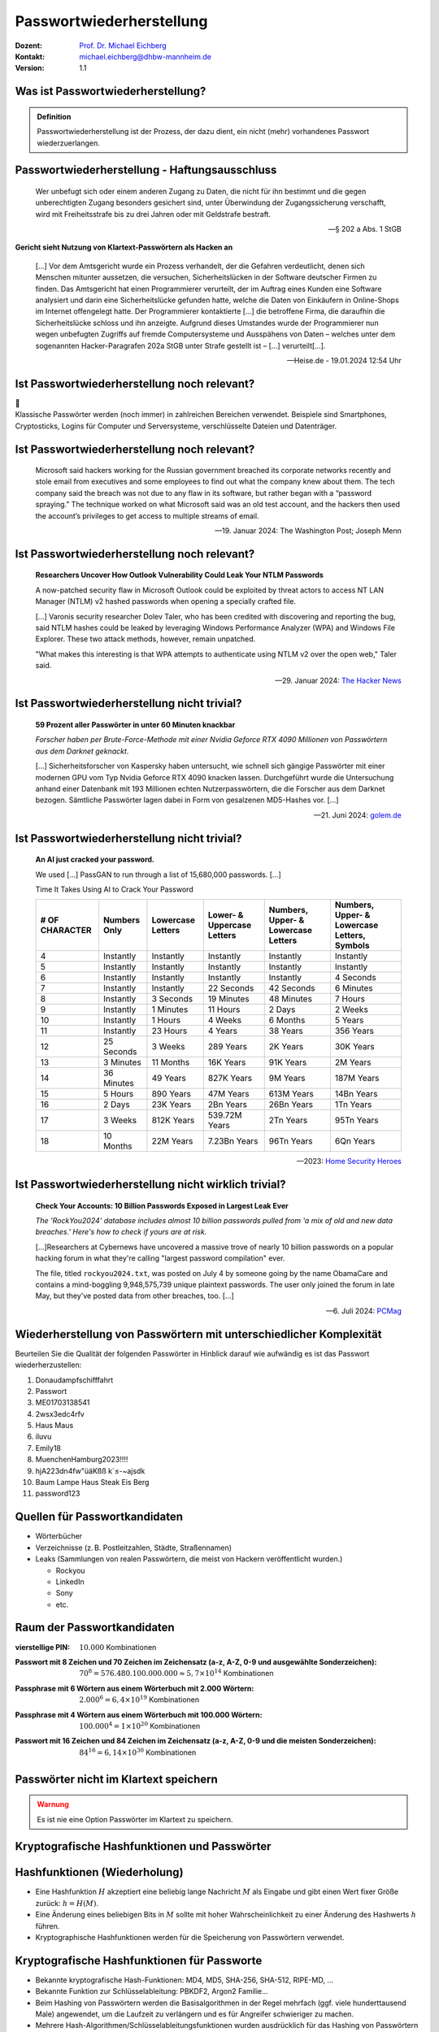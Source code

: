 .. meta:: 
    :author: Michael Eichberg
    :keywords: "IT Sicherheit", Passwortwiederherstellung
    :description lang=de: Fortgeschrittene Angewandte IT Sicherheit
    :id: lecture-security-passwort_wiederherstellung
    :first-slide: last-viewed
    :exercises-master-password: WirklichSchwierig!

.. |html-source| source::
    :prefix: https://delors.github.io/
    :suffix: .html
.. |pdf-source| source::
    :prefix: https://delors.github.io/
    :suffix: .html.pdf
.. |at| unicode:: 0x40

.. role:: incremental   
.. role:: eng
.. role:: ger
.. role:: red
.. role:: shiny-green
.. role:: the-blue
.. role:: minor
.. role:: ger-quote
.. role:: obsolete
.. role:: line-above
.. role:: huge
.. role:: xxl
.. role:: far-smaller

.. role:: raw-html(raw)
   :format: html


.. class:: animated-symbol organic-red

Passwortwiederherstellung 
=====================================================

.. container:: margin-top-1em padding-top-1em line-above

    :Dozent: `Prof. Dr. Michael Eichberg <https://delors.github.io/cv/folien.de.rst.html>`__
    :Kontakt: michael.eichberg@dhbw-mannheim.de
    :Version: 1.1


.. supplemental::

  :Folien: 
      [HTML] |html-source|

      [PDF] |pdf-source|
  :Fehler melden:
      https://github.com/Delors/delors.github.io/issues


.. class:: center-child-elements

Was ist Passwortwiederherstellung?
----------------------------------

.. admonition:: Definition 

    Passwortwiederherstellung ist der Prozess, der dazu dient, ein nicht (mehr) vorhandenes Passwort wiederzuerlangen.

.. supplemental::

    - Wer hat schon einmal Passworte wiederhergestellt?
    - Wer hat Erfahrung mit Linux?
    - Wer hat Erfahrung mit Linux Kommandozeilenwerkzeugen für die Verarbeitung von Dateien mit Text?
    - Wer hat Erfahrung mit regulären Ausdrücken?
    - Wer hat Erfahrung mit Python?
    - Wer hat Erfahrung mit Java (Reverse Engineering)?



Passwortwiederherstellung -  Haftungsausschluss
------------------------------------------------

.. container:: stack smaller

    .. container:: layer

        .. epigraph::
        
            Wer unbefugt sich oder einem anderen Zugang zu Daten, die nicht für ihn bestimmt und die gegen unberechtigten Zugang besonders gesichert sind, unter Überwindung der Zugangssicherung verschafft, wird mit Freiheitsstrafe bis zu drei Jahren oder mit Geldstrafe bestraft.

            -- § 202 a Abs. 1 StGB
    
    .. container:: layer incremental

        **Gericht sieht Nutzung von Klartext-Passwörtern als Hacken an**

        .. epigraph::

            [...] Vor dem Amtsgericht wurde ein Prozess verhandelt, der die Gefahren verdeutlicht, denen sich Menschen mitunter aussetzen, die versuchen, Sicherheitslücken in der Software deutscher Firmen zu finden. Das Amtsgericht hat einen Programmierer verurteilt, der im Auftrag eines Kunden eine Software analysiert und darin eine Sicherheitslücke gefunden hatte, welche die Daten von Einkäufern in Online-Shops im Internet offengelegt hatte. Der Programmierer kontaktierte [...] die betroffene Firma, die daraufhin die Sicherheitslücke schloss und ihn anzeigte. Aufgrund dieses Umstandes wurde der Programmierer nun wegen unbefugten Zugriffs auf fremde Computersysteme und Ausspähens von Daten – welches unter dem sogenannten Hacker-Paragrafen 202a StGB unter Strafe gestellt ist – [...] verurteilt[...].

            -- Heise.de - 19.01.2024 12:54 Uhr




Ist Passwortwiederherstellung noch relevant?
----------------------------------------------

.. container:: three-columns 

    .. container:: column no-separator
    
        .. image:: logos/android.webp
            :class: incremental
            :align: center
            :height: 575px
            :alt: Android Smartphone

    .. container:: column no-separator

        .. image:: logos/cryptostick.jpg
            :class: incremental
            :align: center
            :alt: Cryptostick
            :height: 400px

        .. class:: text-align-center incremental
        
            :xxl:`🛜`

    .. container:: column 

        .. image:: logos/filevault.webp
            :class: incremental
            :align: center
            :height: 300px
            :alt: Filevault Logo

        .. image:: logos/veracrypt.webp 
            :class: incremental
            :align: center
            :height: 200px
            :alt: Veracrypt Logo

.. container:: incremental margin-top-1em padding-top-1em line-above

    Klassische Passwörter werden (noch immer) in zahlreichen Bereichen verwendet. Beispiele sind Smartphones, Cryptosticks, Logins für Computer und Serversysteme, verschlüsselte Dateien und Datenträger.

.. supplemental::
    
    **Hintergrund**

    Obwohl an vielen Stellen versucht wird Passwörter aus vielen Gründen zurück zu drängen, so ist die Verwendung noch allgegenwärtig und in machen Bereichen ist auch nicht unmittelbar eine Ablösung zu erkennen.

    Biometrie ist zum Beispiel in machen Bereichen kein Ersatz für Passwörter und wird - wenn überhaupt - nur ergänzend genommen. So ist es zum Beispiel im deutschen Recht erlaubt/möglich einem Beschuldigten sein Smartphone bei Bedarf vor das Gesicht zu halten, um es zu entsperren (Stand 2023). Je nach Qualität des Fingerabdrucksensors können ggf. auch genommene Fingerabdrücke verwendet werden. Möchte der Beschuldigte jedoch das Passwort nicht freiwillige nennen, dann besteht keine direkte weitere Handhabe.



Ist Passwortwiederherstellung noch relevant?
----------------------------------------------

.. epigraph:: 
    
    Microsoft said hackers working for the Russian government breached its corporate networks recently and stole email from executives and some employees to find out what the company knew about them. The tech company said the breach was not due to any flaw in its software, but rather began with a “password spraying.” The technique worked on what Microsoft said was an old test account, and the hackers then used the account’s privileges to get access to multiple streams of email.

    -- 19. Januar 2024: The Washington Post; Joseph Menn



Ist Passwortwiederherstellung noch relevant?
----------------------------------------------

.. epigraph::

    **Researchers Uncover How Outlook Vulnerability Could Leak Your NTLM Passwords**

    A now-patched security flaw in Microsoft Outlook could be exploited by threat actors to access NT LAN Manager (NTLM) v2 hashed passwords when opening a specially crafted file.

    [...]
    Varonis security researcher Dolev Taler, who has been credited with discovering and reporting the bug, said NTLM hashes could be leaked by leveraging Windows Performance Analyzer (WPA) and Windows File Explorer. These two attack methods, however, remain unpatched.

    "What makes this interesting is that WPA attempts to authenticate using NTLM v2 over the open web," Taler said.

    -- 29. Januar 2024: `The Hacker News <https://thehackernews.com/2024/01/researchers-uncover-outlook.html>`__



Ist Passwortwiederherstellung nicht :ger-quote:`trivial`?
----------------------------------------------------------------

.. epigraph::

    **59 Prozent aller Passwörter in unter 60 Minuten knackbar**

    *Forscher haben per Brute-Force-Methode mit einer Nvidia Geforce RTX 4090 Millionen von Passwörtern aus dem Darknet geknackt*.

    [...] Sicherheitsforscher von Kaspersky haben untersucht, wie schnell sich gängige Passwörter mit einer modernen GPU vom Typ Nvidia Geforce RTX 4090 knacken lassen. Durchgeführt wurde die Untersuchung anhand einer Datenbank mit 193 Millionen echten Nutzerpasswörtern, die die Forscher aus dem Darknet bezogen. Sämtliche Passwörter lagen dabei in Form von gesalzenen MD5-Hashes vor. [...]

    -- 21. Juni 2024: `golem.de <https://www.golem.de/news/forscher-machen-den-test-59-prozent-aller-passwoerter-in-unter-60-minuten-knackbar-2406-186329.html>`__



.. class:: vertical-title

Ist Passwortwiederherstellung nicht :ger-quote:`trivial`?
----------------------------------------------------------

.. epigraph::

    **An AI just cracked your password.**

    We used [...] PassGAN to run through a list of 15,680,000 passwords. [...]

    Time It Takes Using AI to Crack Your Password

    .. container:: far-smaller incremental

        .. csv-table::
            :class: far-smaller highlight-line-on-hover
            :header: # OF CHARACTER, Numbers Only, Lowercase Letters, Lower- & Uppercase Letters, "Numbers, Upper- & Lowercase Letters", "Numbers, Upper- & Lowercase Letters, Symbols"

            4, Instantly, Instantly, Instantly, Instantly, Instantly
            5, Instantly, Instantly, Instantly, Instantly, Instantly
            6, Instantly, Instantly, Instantly, Instantly, 4 Seconds
            7, Instantly, Instantly, 22 Seconds, 42 Seconds, 6 Minutes
            8, Instantly, 3 Seconds, 19 Minutes, 48 Minutes, 7 Hours
            9, Instantly, 1 Minutes, 11 Hours, 2 Days, 2 Weeks
            10, Instantly, 1 Hours, 4 Weeks, 6 Months, 5 Years
            11, Instantly, 23 Hours, 4 Years, 38 Years, 356 Years
            12, 25 Seconds, 3 Weeks, 289 Years, 2K Years, 30K Years
            13, 3 Minutes, 11 Months, 16K Years, 91K Years, 2M Years
            14, 36 Minutes, 49 Years, 827K Years, 9M Years, 187M Years
            15, 5 Hours, 890 Years, 47M Years, 613M Years, 14Bn Years
            16, 2 Days, 23K Years, 2Bn Years, 26Bn Years, 1Tn Years
            17, 3 Weeks, 812K Years, 539.72M Years, 2Tn Years, 95Tn Years
            18, 10 Months, 22M Years, 7.23Bn Years, 96Tn Years, 6Qn Years


    -- 2023: `Home Security Heroes <https://www.securityhero.io/ai-password-cracking/>`__

.. supplemental::

    Auf der Webseite https://www.securityhero.io/ai-password-cracking/ wird ein Tool angeboten, dass eine Schätzung vornimmt wie lange eine AI braucht, um das Passwort zu knacken. 

    Empfohlene Tests:

    - start
    - Start
    - StartStart
    - startstart!

    Wie bewerten Sie die Einschätzungen dieses Tools?

Ist Passwortwiederherstellung nicht wirklich :ger-quote:`trivial`?
-------------------------------------------------------------------

.. epigraph::

    **Check Your Accounts: 10 Billion Passwords Exposed in Largest Leak Ever**

    *The 'RockYou2024' database includes almost 10 billion passwords pulled from 'a mix of old and new data breaches.' Here's how to check if yours are at risk.*

    [...]Researchers at Cybernews have uncovered a massive trove of nearly 10 billion passwords on a popular hacking forum in what they're calling "largest password compilation" ever.

    The file, titled ``rockyou2024.txt``, was posted on July 4 by someone going by the name ObamaCare and contains a mind-boggling 9,948,575,739 unique plaintext passwords. The user only joined the forum in late May, but they've posted data from other breaches, too. [...]

    -- 6. Juli 2024: `PCMag <https://uk.pcmag.com/security/153138/check-your-accounts-10-billion-passwords-exposed-in-largest-leak-ever>`__



Wiederherstellung von Passwörtern mit unterschiedlicher Komplexität
--------------------------------------------------------------------

Beurteilen Sie die Qualität der folgenden Passwörter in Hinblick darauf wie aufwändig es ist das Passwort wiederherzustellen:

.. class:: incremental smaller

1. Donaudampfschifffahrt
2. Passwort
3. ME01703138541
4. 2wsx3edc4rfv
5. Haus Maus 
6. iluvu
7. Emily18
8. MuenchenHamburg2023!!!!
9. hjA223dn4fw"üäKßß k`≤-~ajsdk
10. Baum Lampe Haus Steak Eis Berg
11. password123 



Quellen für Passwortkandidaten
--------------------------------

.. class:: incremental

- Wörterbücher
- Verzeichnisse (z. B. Postleitzahlen, Städte, Straßennamen)
- Leaks (Sammlungen von realen Passwörtern, die meist von Hackern veröffentlicht wurden.)
  
  - Rockyou
  - LinkedIn
  - Sony
  - etc.


Raum der Passwortkandidaten
--------------------------------

:vierstellige PIN: 

    .. container:: incremental
    
        
        :math:`10.000` Kombinationen

:Passwort mit 8 Zeichen und 70 Zeichen im Zeichensatz (a-z, A-Z, 0-9 und ausgewählte Sonderzeichen):

    .. container:: incremental
    
        :math:`70^8 = 576.480.100.000.000 \approx 5,7 \times 10^{14}` Kombinationen

:Passphrase mit 6 Wörtern aus einem Wörterbuch mit 2.000 Wörtern: 

    .. container:: incremental
    
        :math:`2.000^6 = 6,4 \times 10 ^{19}` Kombinationen

:Passphrase mit 4 Wörtern aus einem Wörterbuch mit 100.000 Wörtern: 

    .. container:: incremental
    
        :math:`100.000^4 = 1 \times 10^{20}` Kombinationen



:Passwort mit 16 Zeichen und 84 Zeichen im Zeichensatz (a-z, A-Z, 0-9 und die meisten Sonderzeichen): 

    .. container:: incremental
    
        :math:`84^{16} = 6,14 \times 10^{30}` Kombinationen

.. supplemental::

    Eine vierstellige PIN kann niemals als sicher angesehen werden. Selbst wenn ein Bruteforce nur auf 4 oder 5 Versuche pro Stunde kommt, so ist es dennoch in wenigen Monaten möglich die PIN zu ermitteln.


.. class:: center-child-elements no-title

Passwörter nicht im Klartext speichern
---------------------------------------

.. admonition:: Warnung
    :class: warning 
    
    Es ist nie eine Option Passwörter im Klartext zu speichern.


.. class:: new-section transition-fade

Kryptografische Hashfunktionen und Passwörter
----------------------------------------------


Hashfunktionen (Wiederholung)
-------------------------------

.. class:: incremental

- Eine Hashfunktion :math:`H` akzeptiert eine beliebig lange Nachricht :math:`M` als Eingabe und gibt einen Wert fixer Größe zurück: :math:`h = H(M)`.
- Eine Änderung eines beliebigen Bits in :math:`M` sollte mit hoher Wahrscheinlichkeit zu einer Änderung des Hashwerts :math:`h` führen.
- Kryptographische Hashfunktionen werden für die Speicherung von Passwörtern verwendet.


.. supplemental::

    **Kollisionen bei Hashes**

    Wenn ein Passwort :ger-quote:`nur` als Hash gespeichert wird, dann gibt es zwangsläufig Kollisionen und es kann theoretisch passieren, dass ein Angreifer (zufällig) ein völlig anderes Passwort findet, dass bei der Überprüfung des Passworts akzeptiert wird. Die Konstruktion kryptografischer Hashfunktionen stellt jedoch sicher, dass dies in der Praxis nicht auftritt. Sollte jedoch eine :ger-quote:`normale Hashfunktion` genommen werden, dann ist dieses Szenario durchaus realistisch.



Kryptografische Hashfunktionen für Passworte
----------------------------------------------------------------------

.. class:: incremental

- Bekannte kryptografische Hash-Funktionen: :obsolete:`MD4`, :obsolete:`MD5`, SHA-256, SHA-512, RIPE-MD, ...
- Bekannte Funktion zur Schlüsselableitung: PBKDF2, Argon2 Familie...
- Beim Hashing von Passwörtern werden die Basisalgorithmen in der Regel mehrfach (ggf. viele hunderttausend Male) angewendet, um die Laufzeit zu verlängern und es für Angreifer schwieriger zu machen.
- Mehrere Hash-Algorithmen/Schlüsselableitungsfunktionen wurden ausdrücklich für das Hashing von Passwörtern entwickelt, um gängigen Angriffen zu widerstehen. Z. B. bcrypt, scrypt oder die Argon2 Familie.
- Einige dieser Algorithmen sind hochgradig parametrisierbar und dann ggf. so rechenintensiv, dass sie nicht für Webanwendungen bzw. Situationen geeignet sind, in denen viele Benutzer gleichzeitig autorisiert werden müssen. Diese Algorithmen werden in der Regel zum Schutz von Dateien, Containern oder lokaler Festplatten verwendet.


Vom Salzen (:eng:`Salt`) ...
-----------------------------

.. container:: small
    
    **Beobachtung/Problem**

    Werden Passwörter direkt mit Hilfe einer kryptografischen Hashfunktion gehasht, dann haben zwei Nutzer, die das gleiche Passwort verwenden, den gleichen Hash.

    .. csv-table::
        :class: tiny highlight-line-on-hover
        :header: User, Hash

        Alice, "sha256_crypt.hash('\ **DHBWMannheim**\ ',salt='',rounds=1000) =
        ``$5$rounds=1000$$lb/CwYgN/xR9dqYuYxYVtWkxMEh.VK.QOC9IKmy9DP/``"
        Bob, "sha256_crypt.hash('\ **DHBWMannheim**\ ',salt='',rounds=1000) =
        ``$5$rounds=1000$$lb/CwYgN/xR9dqYuYxYVtWkxMEh.VK.QOC9IKmy9DP/``"

.. container:: incremental small 
    
    **Lösung**  

    Passwörter sollten immer mit einem einzigartigen und zufälligen :ger-quote:`Salt` gespeichert werden, um Angriffe mittels Regenbogentabellen zu verhindern. 

    .. csv-table::
        :class: tiny highlight-line-on-hover
        :header: User, Hash

        Alice, "sha256_crypt.hash('\ **DHBWMannheim**\ ',\ :red:`salt='0123456'`\ ,rounds=1000)
        ``$5$rounds=1000$0123456$66x8MB.qev25coq9OVrD1lr1ZGJJelAzOVlCDZykrY0``"

        Bob, "sha256_crypt.hash('\ **DHBWMannheim**\ ',\ :red:`salt='1234567'`\ ,rounds=1000)
        ``$5$rounds=1000$1234567$LxD/hg29N9KYpNdFMW69Kk65BLkVLlzlSEJvqhCmFU9``"


.. supplemental::
    
    .. rubric:: Rainbow Tables

    Eine Rainbow Table (:ger:`Regenbogentabelle` - Verwendung jedoch nicht gängig) bezeichnet eine vorberechnete Tabelle die konzeptionell zum einem Hash ein jeweilig dazugehörendes  Passwort speichert und einen effizienten Lookup ermöglicht. Dies kann ggf. die Angriffsgeschwindigkeit sehr signifikant beschleunigen, auch wenn die Tabellen sehr groß sind und ggf. in die Terabytes gehen.

    Aufgrund der allgemeinen Verwendung von Salts sind Angriffe mit Hilfe von Regenbogentabellen heute (fast nur noch) von historischer Bedeutung.


Vom Salzen (:eng:`Salt`)...
----------------------------

.. class:: incremental more-space-between-list-items

- Ein *Salt* sollte ausreichend lang sein (zum Beispiel 16 Zeichen oder 16 Byte).
- Ein *Salt* darf nicht wiederverwendet werden.
- Ein *Salt* wird am Anfang oder am Ende an das Passwort angehängt bevor selbiges gehasht wird.
- Ein *Salt* unterliegt (eigentlich) keinen Geheimhaltungsanforderungen. 

.. admonition:: Problem 
    :class: incremental small

    Sollte es einem Angreifer gelingen in eine Datenbank einzubrechen und die Tabellen mit den Nutzerdaten abzufragen (zum Beispiel aufgrund einer erfolgreichen SQL Injection), dann ist es Ihm danach direkt möglich zu versuchen Passworte wiederherzustellen.

.. supplemental::

    **Speicherung von Salts**

    In Webanwendungen bzw. allgemein datenbankgestützten Anwendungen wird der *Salt* häufig in der selben Tabelle gespeichert in der auch der Hash des Passworts gespeichert wird. Im Falle von verschlüsselten Dateien, wird der Salt (unverschlüsselt) mit in der Datei gespeichert.


... und Pfeffern (:eng:`Pepper`) von Passwörtern
------------------------------------------------

.. container:: small

    (In Normen bzw. in anderer Literatur wird statt *Pepper* auch *Secret Key*\ s verwendet.)

.. class:: incremental more-space-between-list-items

- Wie ein *Salt* geht auch der *Secret Key* in den Hashvorgang des Passworts ein.
- Der *Secret Key* wird jedoch **nicht** mit den Hashwerten der Passworte gespeichert.
  
  .. class:: incremental

  - Ein *Secret key* kann zum Beispiel in einem Hardwaresicherheitsmodul (z. B. Secure Element oder TPM Chip) gespeichert werden. 
  - Gel. wird der *Secret Key* bzw. ein Teil davon auch im Code gespeichert.

- Der *Secret Key* sollte zufällig sein. 
- Wie ein Salt sollte auch auch *Secret Key* mind. 16 Byte lang sein. Um ein Brute-Force Angriff auf den *Secret Key* zu verhindern, sollte dem Angreifer zu einem Hash und Salt auch noch das Klartext Passwort bekannt sein.
- Der *Secret Key* sollte pro Instanziierung einer Anwendung einmalig sein. 


Sichere Hash- bzw. Schlüsselableitungsfunktionen für Passworte
---------------------------------------------------------------

.. note:: 
    :class: far-smaller

    Häufig werden die :ger-quote:`Hashwerte` von Passwörtern in Datenbanken oder Dateien  als Base64 kodierter String gespeichert.

:Argon2: z. B. verwendete von LUKS2
:bcrypt: basierend auf Blowfish; z. B. verwendet in OpenBSD
:scrypt: z. B. ergänzend verwendet für das Hashing von Passwörtern auf Smartphones
:yescrypt: z. B. moderne Linux Distributionen





`PBKDF2 <https://datatracker.ietf.org/doc/html/rfc2898.html#section-5.2>`__ (Password-Based Key Derivation Function 2)
----------------------------------------------------------------------------------------------------------------------------

.. class:: incremental more-space-between-list-items

- Dient der Ableitung eines Schlüssels aus einem Passwort. 
- Das Ergebnis der Anwendung der PBKDF2 wird zusammen mit dem *Salt* und dem Iterationszähler für die anschließende Passwortverifizierung gespeichert.
- die :math:`PBKDF2` Schlüsselableitungsfunktion hat 5 Parameter 
  
  :math:`DK = PBKDF2(`\ PRF, Password, Salt, c, dkLen\ :math:`)`:

    .. container:: smaller

        :PRF: eine Pseudozufallsfunktion; typischer Weise ein HMAC\ [#]_
        :Password: das Masterpasswort
        :Salt: der zu verwendende Salt
        :c: Zähler für die Anzahl an Runden
        :dkLen: die Bitlänge des abgeleiteten Schlüssels (:eng:`derived key length`)
        
  .. [#] Ein HMAC bietet sich an, da wir ein Passwort und ein Hash haben.


.. supplemental:: 
    
    Die PBKDF2 ist nicht für das eigentliche Hashen zuständig sondern :ger-quote:`nur` für das Iterieren der Hashfuntion und das eigentliche Key-stretching.

    Laut OWASP sollten zum Beispiel für PBKDF2-HMAC-SHA512 600.000 Iterationen verwendet werden.



HMAC (Hash-based Message Authentication Code)
----------------------------------------------

.. container:: small

    Auch als *keyed-hash message authentication code* bezeichnet.

    .. math::

        \begin{array}{rcl}
        HMAC(K,m) & = & H( (K' \oplus opad) || H( ( K' \oplus ipad) || m) ) \\
        K' & = &\begin{cases}
                H(K) & \text{falls K größer als die Blockgröße ist}\\
                K & \text{andernfalls; ggf. Padded}
                \end{cases}
        \end{array}
    
    :math:`H` is eine kryptografische Hashfunktion (z. B. SHA-256 bzw. SHA-512).

    :math:`m` ist die Nachricht.

    :math:`K` ist der geheime Schlüssel (*Secret Key*).

    :math:`K'` ist vom Schlüssel K abgeleiteter Schlüssel mit Blockgröße (ggf. *padded* oder *gehasht*).

    :math:`||` ist die Konkatenation.

    :math:`\oplus` ist die XOR Operation.

    :math:`opad` ist das äußere Padding bestehend aus Wiederholungen von 0x5c in Blockgröße.

    :math:`ipad` ist das innere Padding bestehend aus Wiederholungen von 0x36 in Blockgröße.


\ 
----------------------------------------------

.. image:: graffles/hmac/hmac_i_o_key_derivation.svg
        :alt: Schlüsselableitung für den inneren und äußeren Schlüssel K'
        :align: left
        :height: 450px

.. image:: graffles/hmac/hmac_message_hashing.svg
        :alt: Schlüsselableitung für den inneren und äußeren Schlüssel K'
        :align: right
        :height: 625px
        :class: incremental margin-top-1em

.. supplemental::

    **Padding und Hashing**

    Im Rahmen der Speicherung von Passwörtern und *Secret Keys* ist die Verwendung von Padding Operationen bzw. das Hashing von Passwörtern, um Eingaben in einer wohl-definierten Länge zu bekommen, üblich. Neben dem hier gesehenen Padding, bei dem 0x00 Werte angefügt werden, ist zum Beispiel auch das einfache Wiederholen des ursprünglichen Wertes, bis man auf die notwendige Länge kommt, ein Ansatz. 
    
    Diese Art Padding darf jedoch nicht verwechselt werden mit dem Padding, dass ggf. im Rahmen der Verschlüsselung von Nachrichten notwendig ist, um diese ggf. auf eine bestimmte Blockgröße zu bringen (zum Beispiel bei ECB bzw. CBC Block Mode Operations.)



HMAC Computation in Python
---------------------------
    
**Implementierung von PBKDF2 mit einer Runde**

.. code:: python
    :class: slightly-more-smaller

    import hashlib
    pwd = b"MyPassword"
    stretched_pwd = pwd + (64-len(pwd)) * b"\x00" 
    
    ikeypad = bytes(map(lambda x : x ^ 0x36 , stretched_pwd)) # xor with ipad 
    okeypad = bytes(map(lambda x : x ^ 0x5c , stretched_pwd)) # xor with opad 
    
    hash1 = hashlib.sha256(ikeypad+b"JustASalt"+b"\x00\x00\x00\x01").digest()
    hmac  = hashlib.sha256(okeypad+hash1).digest()


.. container:: incremental

    **Ergebnis**

    .. code:: python
        :class: slightly-more-smaller

        hmac =
        b'h\x88\xc2\xb6X\xb7\xcb\x9c\x90\xc2R...
          \x16\x87\x87\x0e\xad\xa1\xe1:9\xca'


.. supplemental::
    
    HMAC ist auch direkt als Bibliotheksfunktion verfügbar.

    .. code:: python
        :class: slightly-more-smaller

        import hashlib
        import hmac
        
        hash_hmac = hmac.new(
            b"MyPassword",
            b"JustASalt"+b"\x00\x00\x00\x01",
            hashlib.sha256).digest()

        hash_hmac = 
            b'h\x88\xc2\xb6X\xb7\xcb\x9c\x90\xc2R...
              \x16\x87\x87\x0e\xad\xa1\xe1:9\xca'

    .. code:: python

        b"\x00\x00\x00\x01"

        Ist die Blocknummer (hier: 1).


PBKDF2-HMAC 
-----------------------------------------------------

(HMAC = Hash-based Message Authentication Code)

Im Fall von PBKDF2 ist der Schlüssel :math:`K` also das Passwort und die Nachricht :math:`M` das Salz.

**Beispielcode**

.. code:: python
    :class: black smaller

    from passlib.crypto.digest import pbkdf2_hmac
    pbkdf2_hmac("sha256",
        secret=b"MyPassword",
        salt=b"JustASalt",
        rounds=1,   # a real value should be >> 500.000
        keylen=32 )

.. class:: incremental footnotesize

    Bei einer Runde und passenden Blockgrößen ist das Ergebnis der PBKDF2 somit gleich mit der Berechnung des HMACs wenn der Salt um die Nummer des Blocks ``\x00\x00\x00\x01`` ergänzt wurde.

.. supplemental::

    In der konkreten Anwendung ist es ggf. möglich das *Secret* auch zu Salzen und den *Salt* aus einer anderen Quellen abzuleiten.



.. class:: transition-move-left integrated-exercise

Übung
-----------

.. container:: slightly-more-smaller

  .. exercise:: Schwachstellenbewertung
  
    Ihnen liegt eine externer Festplatte/SSD mit USB Anschluss vor, die die folgenden Eigenschaften hat:

    - Die Daten auf der SSD/FP sind hardwareverschlüsselte Festplatte.
    - Die Verschlüsselung erfolgt mit XTS-AES 256.
    - Es gibt eine spezielle Software, die der Kunde installieren muss, um das Passwort zu setzen. Erst danach wird die Festplatte :ger-quote:`freigeschaltet` und kann in das Betriebssystem eingebunden werden. Davor erscheint die SSD/FP wie ein CD Laufwerk auf dem die Software liegt.
    - Die SSD/FP ist FIPS zertifiziert und gegen Hardwaremanipulation geschützt; zum Beispiel eingegossen mit Epox. 
    - Das Passwort wird von der Software gehasht und dann als Hash an den Controller der externen FP/SSD übertragen. 
    - Im Controller wird der übermittelte Hash direkt zur Autorisierung des Nutzers verwendet. Dazu wird der Hash mit dem im EPROM hinterlegten verglichen.

    Wie bewerten Sie die Sicherheit des Produkts?

    .. solution::
        :pwd: NichtSicher

        Wie in (A) dargestellt, ist die Sicherheit hier ausschließlich durch den Hardwareschutz gegeben. Sobald der Hash aus dem EPROM ausgelesen werden konnte, ist keine Sicherheit mehr gegeben. 
        
        In (B) wird der Hash erst auf dem Gerät berechnet. Die gleiche Attacke würde hier nicht mehr funktionieren, da ein Übertagen des Hashes zu einem Hashen des Hashes führen würde und danach der Test fehlschlagen würde.

        .. image:: graffles/unsichere_passwort_validierung.svg 
            :alt: Unsichere Passwortvalidierung
            :height: 300px
            :align: center



.. class:: new-section transition-fade

Passwortwiederherstellung 101
------------------------------



Passwortwiederherstellung
-------------------------

.. class:: incremental dhbw

1. Wissen wo/in welcher Form der Passworthash zu finden ist.
2. Extraktion des Hashes 
3. Wiederherstellung des Passwortes durch das systematische Durchprobieren aller Kandidaten. 


Beispiel - Wiederherstellung eines Linux Login Passwortes
---------------------------------------------------------

.. code:: bash
    :class: incremental

    ~% sudo cat /etc/shadow      
    [...]
    john:$6$zElzjLsMqi36JXWG$FX2Br1/[...]. ↩︎
    RxAHnNCBsqiouWUz751crHodXxs0iqZfBt9j40l3G0:19425:0:99999:7:::
    [...]

.. code:: bash
    :class: incremental line-above
    
    % echo -n '$6$zElzjLsMqi36JXWG$FX2Br1/[...]. ↩︎
    RxAHnNCBsqiouWUz751crHodXxs0iqZfBt9j40l3G0' > hash.txt 

.. code:: bash
    :class: incremental line-above
    
    % hashcat -m 1800 hash.txt -a 3 '?d?d?d?d?d?d'

.. supplemental::

    **Finden eines Hashes**

    Im Falle von Linux Login Passworten ist genau spezifiziert wo die Passworte (``/etc/shadow``) und in welcher Form die Passworte gespeichert werden. Nach dem Namen des Nutzers (im Beispiel ``john``) ist der verwendete Hashingalgorithmus vermerkt. Dieser unterscheidet sich zwischen den Distributionen. Aktuell setzen die meisten Distributionen auf ``yescrypt``. Danach folgen die Parameter. Insbesondere der Salt.

    .. csv-table::
        :header: ID, Mode

        $5$, Sha256crypt (veraltet)
        $6$, SHA512crypt (in Ablösung)
        $y$ (or $7$), yescrypt



Systematisches Testen aller Kandidaten 
---------------------------------------------------------------

Konzeptionell führt die Software Hashcat die folgenden Schritte durch:

.. container:: monospaced small

  <extracted_hash> =? SHA512crypt("zElzjLsMqi36JXWG","000000") ✘

  .. class:: incremental

    <extracted_hash> =? SHA512crypt("zElzjLsMqi36JXWG","000001") ✘

  .. class:: incremental

    <extracted_hash> =? SHA512crypt("zElzjLsMqi36JXWG","000002") ✘

  .. class:: incremental

    <extracted_hash> =? SHA512crypt("zElzjLsMqi36JXWG","000003") ✘

  .. class:: incremental

    <extracted_hash> =? SHA512crypt("zElzjLsMqi36JXWG","000004") ✘

  .. class:: incremental

    <extracted_hash> =? SHA512crypt("zElzjLsMqi36JXWG","000005") ✘

  .. class:: incremental

    <extracted_hash> =? SHA512crypt("zElzjLsMqi36JXWG","000006") ✘

  .. class:: incremental

    <extracted_hash> =? SHA512crypt("zElzjLsMqi36JXWG","000007") ✘

  .. class:: incremental

    <extracted_hash> =? SHA512crypt("zElzjLsMqi36JXWG","000008") ✘

  .. class:: incremental

    ...

    <extracted_hash> == SHA512crypt("zElzjLsMqi36JXWG","123456") ✔︎


.. supplemental:: 

    Der folgende Code könnte als Grundlage genutzt werden, um das Passwort wiederherzustellen.

    (Linux nutzt standardmäßig 5000 Runden.)

    .. code:: python
        :class: slightly-smaller

        from passlib.hash import sha512_crypt

        sha512_crypt.hash(
            "123456",
            salt="zElzjLsMqi36JXWG",
            rounds=5000)



.. class:: new-section transition-scale

Passworte Verstehen
-------------------



Aufbau von Passworten
-----------------------

Von Menschen vergebene Passwörter basieren häufig auf Kombinationen von Wörtern aus den folgenden Kategorien:

.. class:: incremental more-space-between-list-items

- Pins: ``1111``, ``1234``, ``123456``, …
- Tastaturwanderungen (:eng:`keyboard walks`): ``asdfg``, ``q2w3e4r5t``, …
- Patterns: ``aaaaa``, ``ababab``, ``abcabcabc``, …
- Reguläre Wörter aus Wörterbüchern: Duden, Webster, …
- Kontextinformationen:
  
  - Szenespezifisch: ``acab``, ``1888``, ``1488``\ [#]_ szenetypischen Marken (z. B. Gucci, Ferrari), …
  - Privates Umfeld: Namen von Kindern, Eltern, Hunden, Geburtsort, Adresse, …

.. [#] ``14`` oder ``1488`` ist ein numerischer Code für die vierzehn Worte des David Eden Lane. 
        (Er war ein Mitbegründer der Terrororganisation *The Order*, die für die Vorherrschaft der weißen Rasse in den USA kämpfte.)


Häufige Passworte
--------------------------

Eine gute Quelle für das Studium von Passwörtern sind sogenannte *Leaks* oder auch Listen mit gängigen Passwörtern. Zum Beispiel `Becker's Health IT 2023 <https://www.beckershospitalreview.com/cybersecurity/30-most-common-passwords-of-2023.html>`__:


.. container:: three-columns small 

    .. container:: column text-align-center

        123456

        password
        
        123456789
        
        12345
        
        12345678
        
        qwerty
        
        1234567
        
        111111
        
        1234567890
        
        123123

    .. container:: column text-align-center
    
        abc123

        1234
        
        password1
        
        iloveyou
        
        1q2w3e4r
        
        000000
        
        qwerty123
        
        zaq12wsx
        
        dragon
        
        sunshine
        
    .. container:: column text-align-center

        princess

        letmein

        654321
        
        monkey
        
        27653
        
        1qaz2wsx
        
        123321
        
        qwertyuiop
        
        superman
        
        asdfghjkl

.. supplemental::

    **Hinweise**

    - Die Listen ändern sich in der Regel von Jahr zu Jahr nicht wesentlich.
    - Die konkrete Methodik ist oft fragwürdig; in der Gesamtheit aber dennoch aussagekräftig.


Herausforderung: Hashraten in MH/s auf aktueller Hardware
------------------------------------------------------------

.. csv-table::
    :class: incremental scriptsize no-table-borders 
    :header: **Hashcat Mode (Hashcat 6.2.6)**, **Hash**, **RTX 1080Ti (250 W)**, "**RTX 2080TI (260 W)**", "**RTX 3090 (350 W)**", "**RTX 4090 (450 W)**"

    25700, Murmur, , , , "643700.0 (643 GH/s)"
    23, Skype, 21330.1 , 27843.1 , 37300.7 , 84654.8 
    1400, SHA2-256, 4459.7 , 7154.8 , 9713.2 , 21975.5 
    10500, PDF1.4-1.6, 24.9 , 29.8 , 76.8 ,  122.0 
    1800, SHA 512 Unix (5000 Iterations), 0.2 , 0.3  , 0.5 , 1.2 
    13723, Veracrypt SHA2- 512 + XTX 1536Bit, 0.0004 , 0.0006  , 0.0009 , "0.002
    (2000 H/s)"

.. supplemental:: smaller

    **Quellen:**

    - 4090: :far-smaller:`https://gist.github.com/Chick3nman/e4fcee00cb6d82874dace72106d73fef`
    - 3090: :far-smaller:`https://gist.github.com/Chick3nman/e4fcee00cb6d82874dace72106d73fef`
    - 1080Ti: :far-smaller:`https://www.onlinehashcrack.com/tools-benchmark-hashcat-nvidia-gtx-1080-ti.php`
    - 2080Ti: :far-smaller:`https://gist.github.com/binary1985/c8153c8ec44595fdabbf03157562763e`



Herausforderung: Unmöglichkeit eines Brute-Force Angriffs auf Luks2
-------------------------------------------------------------------

.. image:: dgraphs/brute_force-luks2.svg
    :width: 900px
    :align: center
    :alt: Zeit die für einen Angriff auf LUKS2 benötigt wird.


Herausforderung: Unmöglichkeit eines Brute-Force Angriffs auf lange Passworte
------------------------------------------------------------------------------

.. image:: dgraphs/brute_force.svg
    :width: 1820px
    :align: center
    :alt: Zeit für für Angriffe auf lange Passwörter benötigt wird.



Herausforderung: stets neue Algorithmen
--------------------------------------------------

.. epigraph:: Angriff auf LUKS2 mit Argon2

    […] The choice of Argon2 as a KDF makes GPU acceleration impossible. As a result, you’ll be restricted to CPU-only attacks, which may be very slow or extremely slow depending on your CPU. To give an idea, you can try 2 (that’s right, two) passwords per second on a single Intel(R) Core(TM) i7-9700K CPU @ 3.60GHz. Modern CPUs will deliver a slightly better performance, but don’t expect a miracle: LUKS2 default KDF is deliberately made to resist attacks. […]

    -- Elcomsoft `Luks2 with Argon2 <https://blog.elcomsoft.com/2022/08/probing-linux-disk-encryption-luks2-argon-2-and-gpu-acceleration>`__



.. class:: transition-move-left integrated-exercise 

Gedankenexperiment
---------------------

.. exercise:: Kosten und Aufwand für Passwortwiederherstellung 

    Sie wollen einen *SHA-256* angreifen und sie haben 100 Nvidia 4090 GPUs. Jede GPU hat eine Hash-Rate von ~22GH/s (mit Hashcat 6.2.6) und benötigt ~500 Watt pro Stunde (Wh). Der verwendete Zeichensatz besteht aus 84 verschiedenen Zeichen (z. B. a-z, A-Z, 0-9, <einige Sonderzeichen>).

    1. Wie lange dauert es, ein 10-stelliges Passwort zu ermitteln (Worst Case)?

    2. Wie viel Geld wird es Sie kosten, ein 10-stelliges Passwort zu knacken (Worst Case), wenn 1kWh 25ct kostet?

    3. Werden Sie im Laufe Ihres Lebens in der Lage sein, ein Passwort mit 12 Zeichen Länge zu ermitteln?

    .. solution:: 
        :pwd: Schlangsam

        Die Hashrate beträgt: :math:`100 \times (22 \times 10^9) H/s = 2.200.000.000.000 H/s`

        Die Dauer ist also: :math:`\frac{84^{10}H}{2.200.000.000.000 H/s} = 84^{10}H/(100 \times 22 \times 10^9 H/s)/(3600 \times 24 s/d) \approx 92d`

        Es dauert ca. 3 Monate (~2200 Stunden), um ein Passwort mit 10 Ziffern zu ermitteln!
            
        Es wird im schlimmsten Fall: 
        
        :math:`2200h \times (500Wh/1000Wh) \times 0,25Eur/h \times 100  \approx 27000Eur` 
         
        Stromkosten verursachen.

        Um ein Passwort mit 11 Ziffern zu finden, brauchen Sie 21 Jahre (worst-case).

        Um ein Passwort mit 12 Ziffern zu finden, brauchen Sie 21*84 Jahre (worst case).




.. class:: transition-move-left integrated-exercise 

Gedankenexperiment
---------------------


.. exercise:: Verstehen des Suchraums

    Sie haben :ger-quote:`ganz viele` Grafikkarten und einen sehr schnellen Hash. Sie kommen auf eine Hashrate von 1 THash/Sekunde (:math:`1 \times 10^{12}`). Sie haben einen Monat Zeit für das Knacken des Passworts.
    Gehen Sie vereinfacht davon aus, dass Ihr Zeichensatz 100 Zeichen umfasst. 

    Berechnen Sie den Anteil des Suchraums, den Sie abgesucht haben, wenn das Passwort 32 Zeichen lang sein sollte und Sie dies wissen. Drücken Sie den Anteil des abgesuchten Raums in Relation zu der Anzahl der Sandkörner der Sahara aus. Gehen Sie davon aus, dass die Sahara ca. 70 Trilliarden (:math:`70 \times 10^{21}`) Sandkörner hat.\ [#]_

    .. solution::
        :pwd: Fast-nichts!

        Suchraum: :math:`100^{32} = 10^{64}` 

        Passworte in einem Monat: 
        
        .. math:: 
            
            (1 \times 10^{12} {H \over s}) \times 60s \times 60min \times 24h \times 30d = \

            2.592.000.000.000.000.000 = \

            2,592 \times 10^{18} \
        
        da:

        .. math:: 

            2.592.000.000.000.000.000 \times (4 \times 10^{45}) \approx 10^{64}

        haben wir somit ca.
        
        .. math::

            1 \over 4 \times 10^{45}

        des Suchraums berechnet. Da die Sahara wohl nur ca. :math:`7 \times 10^{22}` Sandkörner hat, haben wir somit nicht mal ansatzweise ein Sandkorn berechnet. Sondern lediglich: :math:`1,75 \times 10^{-23}`.

        Oder ganz praktisch ausgedrückt: wir sind - je nach Theroie - frühestens **nach dem Ende des Universums** fertig - `Ende des Universums <https://www.welt.de/kmpkt/article177740494/Weltall-Wie-das-Ende-des-Universums-aussehen-koennte.html#:~:text=Das%20All%20dehnt%20sich%20immer,Gut%20zu%20wissen!>`__.

.. [#] `Astronom widerlegt die Sandkorn These (Welt.de) <https://www.welt.de/wissenschaft/weltraum/article7068474/Hobby-Astronom-widerlegt-die-Sandkorn-These.html>`__

Herausforderung: Passwortrichtlinien 
---------------------------------------------------------------

Moderne Passwortrichtlinien (:eng:`Password Policies`) machen es unmöglich, ältere Leaks *direkt* zu nutzen.

*Beispiele:*

.. class:: incremental more-space-between-list-items

- Mindestanzahl von Zeichen (maximale Anzahl von Zeichen)
- Anforderungen an die Anzahl der Ziffern, Sonderzeichen, Groß- und Kleinbuchstaben
- Anforderungen an die Vielfalt der verwendeten Zeichen
- einige Passwörter (z. B. aus bekannten Leaks und Wörterbüchern) sind verboten
- ...

.. supplemental::

    Passwortrichtlinien extrem: `Password Game <https://neal.fun/password-game/>`__

    Die wichtigsten `NIST-Richtlinien <https://nvlpubs.nist.gov/nistpubs/SpecialPublications/NIST.SP.800-63b.pdf>`__ für Passwörter:

    - Mindestlänge von 8 Zeichen.
    - Keine Komplexitätsanforderung. Benutzer sollten auch die Möglichkeit haben, Leerzeichen einzufügen, um die Verwendung von Phrasen zu ermöglichen. Für die Benutzerfreundlichkeit [...] kann es von Vorteil sein, wiederholte Leerzeichen in getippten Passwörtern vor der Überprüfung zu entfernen.


Die Struktur von Passwörtern verstehen
-----------------------------------------------------------

.. container:: scriptsize
    
    Analyse auf Grundlage des :ger-quote:`berühmten` Rockyou-Lecks.

    Hier haben wir alle Kleinbuchstaben auf l, Großbuchstaben auf u, Ziffern auf d und Sonderzeichen auf s abgebildet.

.. csv-table::
    :align: left
    :width: 100%
    :class: compact-cells tiny no-inner-borders
    
    llllllll, "4,8037%", lllllllldd, "1,4869%", dddddddddddd, "0,2683%", ddddddll, "0,1631%"
    llllll, "4,1978%", lllllld, "1,3474%", lllddddd, "0,2625%", lllllls, "0,1615%"
    lllllll, "4,0849%", llllllld, "1,3246%", lllllllllldd, "0,2511%", ddddlll, "0,1613%"
    lllllllll, "3,6086%", llllllllllll, "1,3223%", llllllllllllllll, "0,2340%", dlllllll, "0,1583%"
    ddddddd, "3,4003%", llldddd, "1,2439%", lllldddddd, "0,2322%", dllllll, "0,1575%"
    dddddddddd, "3,3359%", llllldddd, "1,2109%", llddddd, "0,2270%", llllddddd, "0,1560%"
    dddddddd, "2,9878%", lllllldddd, "1,1204%", uuuuuudd, "0,2189%", dddddddl, "0,1557%"
    lllllldd, "2,9326%", lllllllld, "1,1168%", ddddll, "0,2169%", uuuudd, "0,1551%"
    llllllllll, "2,9110%", lllllddd, "1,0633%", lddddddd, "0,2064%", lllllddddd, "0,1395%"
    dddddd, "2,7243%", llllllddd, "0,9225%", ddddddddddddd, "0,2017%", ddllllll, "0,1391%"
    ddddddddd, "2,1453%", llllllllld, "0,9059%", ullllldd, "0,1930%", ulllll, "0,1379%"
    llllldd, "2,0395%", lllll, "0,8793%", ddddllll, "0,1905%", uuuuuuuuuu, "0,1378%"
    llllllldd, "1,9092%", lllllllllllll, "0,8334%", uuuuuuuuu, "0,1886%", llllllls, "0,1374%"
    lllllllllll, "1,8697%", llllld, "0,8005%", uuuuudd, "0,1815%", lllllllllld, "0,1345%"
    lllldddd, "1,6420%", llllddd, "0,7759%", lllllllllddd, "0,1808%", llllllllllldd, "0,1344%"
    lllldd, "1,5009%", ddddddddddd, "0,7524%", llllllllldddd, "0,1725%", …, …


Die Zusammensetzung von Passwörtern verstehen
----------------------------------------------

.. container:: small

    Analyse des ersten/original *Rockyou* Leaks.

    .. csv-table::
        :class: tiny no-table-borders no-inner-borders incremental
        :header: ∑ Passworte, 14.334.851, "100%"

        Pins, 2.346.591, "16,37%"
        Passworte mit Buchstaben, 11.905.977, "83,34%"

    .. container:: incremental

        Analyse der Passworte mit Buchstaben:

        .. csv-table::
            :class: tiny no-table-borders no-inner-borders incremental
            :header: "Kategorie", "Absolut", "Prozentual", "Beispiele"
            
            
            E-Mails, 26.749, "0,22%", me\ |at|\ me.com, , , 
            Zahlen gerahmt von Buchstaben, 35696, "0,30%", a123456a, , , 
            Leetspeak, 64.672, "0,54%", G3tm0n3y, , , 
            Patterns, 124.347, "1,04%", lalala, , , 
            Reguläre oder Populäre Wörter, 4.911.647, "**41,25%**", princess, iloveu, , 
            Sequenzen, 5.290, "0,04%", abcdefghij, , , 
            keyboard walks (de/en), 14.662, "0,12%", q2w3e4r, , , 
            Einfache Wortkombinationen, 535.037, "4,49%", pinkpink, sexy4u, te amo, 
            Komplexe Wortkombinationen, 5.983.259, "**50,25%**", Inparadise, kelseylovesbarry, , 
            *<Rest>*, 204.618, "1,72%", j4**9c+p, i(L)you, p\ |at|\ 55w0rd, sk8er4life


.. supplemental::

    .. rubric:: Hinweise

    Die Sprachen, die bei der Identifizierung der Wörter berücksichtigt wurden, waren: "de, en, fr, es, pt, nl".
    
    *Populäre Wörter* sind Wörter, die auf Twitter oder Facebook verwendet wurden, z. B. "iloveu", "iluvu", ....


Der Effekt von Passwortrichtlinien auf Passwörter
--------------------------------------------------

Reale Passwortrichtlinie: 

    Nutze 1 Großbuchstabe, 1 Kleinbuchstabe, 2 Symbole, 2 Ziffern, 4 Buchstaben, 4 Nicht-Buchstaben

.. container:: incremental

    Exemplarisch beobachteter Effekt wenn die Passwörter vorher einfacher waren und der Benutzer gezwungen wurde diese zu erweitern:

        Password11##

        Password12!! 
    
    d. h. die Passworte werden mit möglichst geringem Aufwand erweitert.



Aufbau von Passwörtern - Zusammenfassung
------------------------------------------

.. class:: more-space-between-list-items

- Passwörter, die häufig eingegeben werden müssen, basieren in den allermeisten Fällen auf :ger-quote:`echten` Wörtern.
- Echte Wörter werden oft nicht unverändert verwendet, sondern nach einfachen Regeln umgewandelt, z. B. durch Anhängen einer Zahl oder eines Sonderzeichens, Veränderung der Groß-/Kleinschreibung, etc.

.. admonition:: Frage 
    :class: incremental small
    
    Wie können wir gute Passwortkandidaten identifizieren/generieren, wenn ein *Leak* nicht ausreicht oder nur eine kleine Anzahl von Passwörtern getestet werden kann?
    
    .. container:: incremental

        Zum Beispiel dauert das Testen aller Passwörter von Rockyou...:
        
        ~13.000.000 Passworte / 5 Hashes/Sekunde ≈ 1 Monat

        ~13.000.000 Passworte / 5 Hashes/Stunde ≈ ~297 Jahre



Herausforderungen beim Testen/Generieren von Passwörtern
-----------------------------------------------------------

Aufgrund der :ger-quote:`Unmöglichkeit` eines Brute-Force-Angriffs stellen sich folgende Herausforderungen:

.. class:: incremental

- Verfügbare *Kontextinformationen sollten in die Auswahl/Generierung einfließen*.
- Es sollten nur *technisch sinnvolle* Passwörter getestet/generiert werden. 
- Es sollten *keine Duplikate* getestet werden.
- Auswahl/Generierung von *Passwörten in absteigender Wahrscheinlichkeit*.
- :minor:`Die Auswahl/Generierung sollte effizient sein.`

.. supplemental::
    
    Technisch sinnvolle Passwörter sind solche, die die zu Grunde liegenden Passwortrichtlinien und auch weiteren technischen Anforderungen erfüllen. Zum Beispiel den von der Software verwendeten Zeichensatz (UTF-8, ASCII, ...) oder im Falle eines Smartphones/Krytosticks die eingebbaren Zeichen.

        Auf einer deutschen Standardtastatur für Macs können in Kombination mit :ger-quote:`Shift`, :ger-quote:`Alt` und :ger-quote:`Alt+Shift` zum Beispiel 192 verschiedene Zeichen eingegeben werden – ohne auf Unicode oder Zeichentabellen zurückgreifen zu müssen.

    Sollte der Algorithmus zum Generieren der Passwörter langsamer sein als die Zeit, die benötigt wird, um ein Passwort zu falsifizieren, dann beschränkt nicht mehr länger nur die Hashrate den Suchraum.


Ansätze und Werkzeuge zum Generieren von Passwortlisten
---------------------------------------------------------- 
    
- Grundlegende Werkzeuge zum :ger-quote:`vermischen von Wörtern` (:eng:`word mangling`)
   - Prince
   - Markov-Modelle (OMEN)
   - Hashcat 
   - ...

.. container:: incremental

    Um vorhandene Kontextinformationen zu erweitern, können ggf. (frei) verfügbare Wordembeddings verwendet werden.

    - `RelatedWords.org <https://relatedwords.org/relatedto/Ferrari>`__ setzt (unter anderem) auf ConceptNet und WordEmbeddings.
    - `Reversedictionary.org <https://reversedictionary.org/wordsfor/Manhattan>`__ setzt auf WordNet und liefert ergänzende Ergebnisse.


Markov-Ketten
------------------

.. admonition:: Hintergrund
    :class: note smaller incremental 

    Eine Markov-Kette beschreibt eine Sequenz möglicher Ereignisse in welcher die Wahrscheinlichkeit des nächsten Ereignisses nur vom Zustand des vorherigen Ereignis abhängt.

OMEN lernt - zum Beispiel basierend auf Leaks - die Wahrscheinlichkeiten für das Aufeinanderfolgen von Bigrammen und Trigrammen und nutzt diese, um neue Passwortkandidaten zu generieren.

.. admonition:: Grundlegende Idee
    :class: smaller incremental

    Gegeben: ``lachen, sachen, last, muster``

    Bigramme: ``2*la, 2*ch, 2*en, sa, 2*st, mu, er``
    
    Auf ein ``st`` folgt entweder ein ``er`` oder ``<Wortende>``; demzufolge ist ``laster`` ein Kandidat, aber auch ``must``. 
    

Password Cracking Using Probabilistic Context-Free Grammars [PCFG]_
-----------------------------------------------------------------------

.. class:: incremental smaller

- Lernt die Muster, Worte, Ziffern und verwendeten Sonderzeichen basierend auf der Auswertung von realen Leaks. Die gelernte Grammatik wird als Schablone verwendet und aus :ger-quote:`Wörterbüchern` befüllt. (Zum Beispiel: ``S → D1L3S2 → 1L3!! → 1luv!!`` ) 
- Generiert Passwortkandidaten mit absteigender Wahrscheinlichkeit.
  
- Prozeß:
   1. Vorverarbeitung, um die Basisstrukturen und deren Wahrscheinlichkeiten zu identifizieren (z. B. zwei Ziffern gefolgt von einem Sonderzeichen und 8 Buchstaben.)
   2. Passwortkandidatengenerierung unter Beachtung der Wahrscheinlichkeiten der Basisstrukturen und der Wahrscheinlichkeiten der Worte, Ziffern und Sonderzeichen. 
   
      :minor:`(In der Originalversion wurden die Wahrscheinlichkeiten von Worten nicht beachtet; die auf GitHub verfügbare Version enthält jedoch zahlreiche Verbesserungen.)`


PCFG - Analyse - Beispiel
------------------------------------------------------------------------------------

.. container:: small
    
    Im ersten Schritt werden die Produktionswahrscheinlichkeiten von Basisstrukturen, Ziffernfolgen, Sonderzeichenfolgen und Alpha-Zeichenfolgen ermittelt. (Z. Bsp.:
    ``!cat123`` :math:`\Rightarrow` S\ :sub:`1`\ L\ :sub:`3`\ D\ :sub:`3`)

    .. csv-table::
        :header: Basis Struktur, Häufigkeit, Wahrscheinlichkeit der Produktion
        :widths: 200  200 400
        :class: smaller highlight-line-on-hover 

        L3S1D3, 12788, 0.75
        S1L3D3, 2789, 0.35

    .. csv-table::
        :header: S1, Häufigkeit, Wahrscheinlichkeit der Produktion
        :widths: 200  200 400
        :class: smaller highlight-line-on-hover 
        
        !, 12788, 0.50
        ., 2789, 0.30
        |at|, 1708, 0.20

    .. csv-table::
        :header: L3, Häufigkeit, Wahrscheinlichkeit der Produktion
        :widths: 200  200 400
        :class: smaller highlight-line-on-hover 

        cat, 12298, 0.85
        dog, 2890, 0.15

    .. csv-table::
        :header: D3, Häufigkeit, Wahrscheinlichkeit der Produktion
        :widths: 200  200 400
        :class: smaller highlight-line-on-hover 

        123, 10788, 0.60
        321, 5789, 0.35
        654, 4708, 0.25


PCFG - Generierung - Beispiel
-------------------------------------------------------------------------------------

.. container:: small 

    **Ergebnis der Analyse**:

    .. admonition:: Hinweis 
        :class: note small
        
        Nicht-Terminale = ``[S,T]``

        Terminale = ``[a, b, c, d, e, …, z, 0, …, 9]``

    .. csv-table::
        :header: "Nich-Terminale", "Produktion", "Wahrscheinlichkeit der Produktion"
        :class: small highlight-line-on-hover 

        S, ``password``\ T, 0.7
        S, ``secure``\ T, 0.3
        T, ``123``, 0.6
        T, ``111``, 0.4

    .. container:: incremental 
        
        **Ableitung**:

        1. S :math:`\Rightarrow` ``password``\ T :math:`\Rightarrow` ``password123``
        2. S :math:`\Rightarrow` ``password``\ T :math:`\Rightarrow` ``password111``
        3. S :math:`\Rightarrow` ``secure``\ T :math:`\Rightarrow` ``secure123``
        4. S :math:`\Rightarrow` ``secure``\ T :math:`\Rightarrow` ``secure111``

PCFG+
--------------

:Next Gen PCFG Password Cracking [NGPCFG]_:

    Unterstützt Tastaturwanderungen (zum Beispiel ``asdf`` oder ``qwerty12345``) und Passworte bestehend aus mehrerern Worten und wiederholten Worten (zum Beispiel ``qpqpqpq``).

.. class:: incremental margin-top-1em line-above padding-top-1em

:On Practical Aspects of PCFG Password Cracking [PAofPCFG]_:
    
    Im Wesentlichen Performanceoptimierungen, um PCFG schneller zu machen.

.. class:: incremental margin-top-1em line-above padding-top-1em

:Using personal information in targeted grammar-based probabilistic password attacks [PIandPCFG]_:

    Im Wesentlichen werden zwei PCFGs gewichtet zusammengeführt (0 < alpha < 1).


SePass: Semantic Password Guessing Using k-nn Similarity Search in Word Embeddings [SePass]_
---------------------------------------------------------------------------------------------

Zusätzliche Wortkandidaten werden mithilfe von *Worteinbettungen* identifiziert. Ermöglicht es verwandte Wörter automatisch zu finden.

**Example**

.. container:: two-columns smaller

    .. container:: column padding-right-1em

        Gegeben:

            :shiny-green:`Ferrari`\ 01
        
            !\ :shiny-green:`Audi`\ !
        
            :shiny-green:`Mercedes`\ 88
        
            :shiny-green:`Bugatti` 666

    .. container:: column margin-left-1em

        :ger-quote:`Offensichtliche` Kandidaten für Basiswörter:

            .. container:: incremental

                Porsche
        
                Mclaren

                Lamborghini

                Aston Martin



SePass: Semantic Password Guessing Using k-nn Similarity Search in Word Embeddings
-----------------------------------------------------------------------------------

Vermeidet menschliche Voreingenommenheit.

**Example**

.. container:: two-columns smaller

    .. container:: column padding-right-1em

        Gegeben:

            :shiny-green:`Luke`\ 2017

            :shiny-green:`John`\ 1976

            01\ :shiny-green:`Mark`\ !

    .. container:: column margin-left-1em

        :ger-quote:`Offensichtliche` Kandidaten für Basiswörter:

            .. container:: incremental

                Matthew
        
                Bible

                Gospel

SePass: Semantic Password Guessing Using k-nn Similarity Search in Word Embeddings
-----------------------------------------------------------------------------------

Vermeidet menschliche Voreingenommenheit.

**Example**

.. container:: two-columns smaller

    .. container:: column padding-right-1em

        Gegeben:

            :shiny-green:`Luke`\ 2017

            :shiny-green:`John`\ 1976

            01\ :shiny-green:`Mark`\ !

    .. container:: column margin-left-1em

        :ger-quote:`Offensichtliche` Kandidaten für Basiswörter:

            .. container:: incremental

                Leia
        
                Darth Vader

                Palpatine                



Bewertung von Passworten
---------------------------

.. container:: tiny

    :Donaudampfschifffahrt: Ist weder in Rockyou noch im Duden und auch nicht in den Corpora von Twitter und Facebook von 2022 zu finden.
    :Passwort: Nr. 93968 in Rockyou.
    :password123: Nr. 1348 in Rockyou.
    :2wsx3edc4rfv: So nicht in Rockyou, aber 1qaz\ *2wsx3edc4rfv* ist Nr. 143611 in Rockyou.
    :Haus Maus: In Rockyou ist lediglich hausmaus zu finden.
    :iluvu: Nr. 1472 in Rockyou.
    :Emily060218: Emily ist Nr. 35567 in Rockyou. Die Zahl ist ganz offensichtlich ein Datum: 6. Feb. 2018 und könnte ein Geburtsdatum, Hochzeitsdatum, oder ein für die Person vergleichbar bedeutends Datum sein.
    :MuenchenHamburg2023!!!!: Das Passwort ist zwar sehr lang aber es handelt sich vermutlich um zwei - für die entsprechende Person - bedeutende Orte. Die Zahl und die Sonderzeichen sind vermutlich auf eine Passwortrichtlinie zurückzuführen. 
    :hjA223dn4fw"üäKßß k`≤-~ajsdk: 28 Stellen basierend auf einem Zeichensatz, der vermutlich ca. 192 Zeichen pro Stelle umfasst. 
    :Baum Lampe Haus Steak Eis Berg: Es handelt sich um ein Passwort mit 30 Stellen, dass vermutlich mit Hilfe von Diceware generiert wurde und 6 Worte umfasst. 
    :ME01703138541: Namenskürzel und Telefonnummer.
    
.. supplemental::

    .. admonition:: Diceware

        Auch wenn dem Angreifer
        (a) bekannt ist, dass das Passwort mit Hilfe von Diceware generiert wurde, 
        (b) die zugrundeliegende Wortliste vorliegt und 
        (c) auch die Länge (hier 6 Worte) bekannt sein sollte, dann umfasst der Suchraum: :math:`(6^5)^6 \approx 2,21\times 10^{23}` Passwortkandidaten. Sollte man also mit einer Geschwindigkeit von 1 Billion Hashes pro Sekunde angreifen können, dann brauch man noch immer über 7000  Jahre für das Absuchen des vollständigen Suchraums.
    
        Beim klassischen Dicewareansatz umfasst das Wörterbuch :math:`6^5` Worte, da man mit einem normalen Würfel fünfmal Würfelt und dann das entsprechende Wort nachschlägt. Würde man zum Beispiel die folgenden Zahlen würfeln: 1,4,2,5,2. Dann würde man das Wort zur Zahl: 14252 nachschlagen.

    


Wörterbuchgenerierung - Evaluation von Werkzeugen
--------------------------------------------------------

.. image:: passwortwiederherstellung-evaluation.png 
    :alt: Evaluation verschiedener Ansätze für die Passwortevaluation
    :align: center
    :width: 1200px


.. class:: new-section transition-scale

Werkzeuge und Methoden zur Wiederherstellung von Passwörtern
--------------------------------------------------------------


.. class:: new-subsection

Grundlegende Werkzeuge
-------------------------

- `Linux Shell <../lab-shell/folien.de.rst.html>`__

- `Reguläre Ausdrücke <../lab-regexp/folien.de.rst.html>`__


.. class:: new-subsection transition-fade

Extraktion von Hashes
----------------------

.. supplemental::

    **Hinweis**

    Im Folgenden diskutieren wir nur exemplarisch die Extraktion einiger Hashes, um das grundlegende Vorgehen zu besprechen. Im Allgemeinen gibt es für weit(er) verbreitete Software häufig bereits Lösungen zur Hashextraktion. Falls nicht, dann muss man Googeln und/oder Reverse Engineering betreiben.


Quellen für Werkzeuge & Anleitungen
------------------------------------

- `Hashcat Tools <https://github.com/hashcat/hashcat/tree/master/tools>`__
- `John (the Ripper) <https://github.com/openwall/john>`__
- Googeln
- KI Assistent (z. B.) ChatGPT

.. supplemental::
    :class: far-smaller

    .. rubric:: Konversation mit ChatGPT (23. August 2024)

    .. container:: far-far-smaller

        Im Folgenden wurde Anpassungen der Formatierung vorgenommen, zwecks Integration in den Foliensatz. Die Inhalte sind jedoch vollständig von ChatGPT erstellt.

    .. container:: text-align-right dhbw-light-gray-background italic padding-1em

        **Prompt**

        Wie extrahiere ich den Hash eines Passworts eines Nutzers unter Ubuntu Linux?

    **Antwort**

    Um den Hash eines Passworts eines Nutzers unter Ubuntu Linux zu extrahieren, müssen Sie Zugriff auf die Datei /etc/shadow haben, da diese Datei die gehashten Passwörter enthält. Folgende Schritte sind notwendig:

    1. Root-Rechte erlangen:

        Da die Datei /etc/shadow nur von root gelesen werden kann, müssen Sie entweder als root angemeldet sein oder sudo verwenden.

    2. Öffnen der /etc/shadow Datei:

        Sie können die Datei mit einem Texteditor oder einem Kommandozeilen-Tool wie cat, less, oder grep öffnen.

        Beispiel mit cat:

        .. code:: bash

           sudo cat /etc/shadow

    3. Suchen des entsprechenden Benutzers:

        Suchen Sie nach der Zeile, die mit dem Benutzernamen beginnt, dessen Passwort-Hash Sie extrahieren möchten. Diese Zeile hat das folgende Format:

        .. code:: text

           benutzername:$id$salt$hash:weitere_felder

        Der Hash des Passworts ist der Teil nach dem zweiten $ Zeichen. Hier ein Beispiel für eine Zeile aus der /etc/shadow Datei:

        .. code:: text

            username:$6$salt$hashed_password:date:0:99999:7:::

        In diesem Fall ist hashed_password der Passwort-Hash des Benutzers.

    4. Extraktion des Passwort-Hashes:
   
        Wenn Sie nur den Hash extrahieren möchten, können Sie den Befehl grep zusammen mit cut verwenden:

        .. code:: bash

            sudo grep 'username' /etc/shadow | cut -d: -f2

        Dieser Befehl extrahiert den gesamten Hash einschließlich des ID- und Salt-Teils, also z.B.:

        .. code:: text

            $6$salt$hashed_password

        Falls Sie nur den Hash ohne den ID- und Salt-Teil [...]

    .. hint::

        Der Zugriff auf und das Bearbeiten von /etc/shadow sollte sehr vorsichtig und verantwortungsbewusst durchgeführt werden, da unsachgemäße Änderungen zu Sicherheitsproblemen oder sogar zum Verlust des Zugangs zum System führen können.



Relevante Linux Kommandozeilenwerkzeuge
----------------------------------------

.. class:: incremental

- ``file`` dient der Ermittlung des Typs einer Datei.
- ``binwalk`` durchsucht Binärdateien in Hinblick auf das Vorkommen bekannter Muster (insbsondere Dateiheader, aber auch Kryptokonstanten etc.) 
  
  ``-E`` kann zur Visualisierung der Entropie verwendet werden.

- ``dd`` kopiert Daten blockweise von einem Startpunkt in einer Datei in eine andere Datei. Wird ggf. zum Extrahieren von Hashes benötigt.
- ``xxd`` und ``hexdump`` erstellen beide einen Hexdump einer Datei.


Verschlüsselte PDF Dateien 
----------------------------

Extraktion erfolgt (zum Beispiel) mit den John Tools:

.. code:: bash
    
    $ pdf2john Document.pdf > Document.pdf.john
    $ cat Document.pdf.john
    Document.pdf:$pdf$4*4*128*-3392*1*16*861da8b9c1672ddc3953dee025
    5d622d*32*301d0810078c5698ab17b286e2123070000000000000000000000
    00000000000*32*c038ddb8fbdaeb67b6e80e2d936108fc851ff40c5b652c71
    97bda4f797939532

Danach kann der Hash entweder direkt mit John angegriffen werden, oder nach dem Entfernen des Headers mit Hashcat.


.. code:: bash

    $ pdf2john Document.pdf \
      | sed -E "s/^[^:]+://"        # Dateiname entfernen
      > Document.pdf.hashcat


Libreoffice Dateien
----------------------

Extraktion des Basishashes erfolgt auch hier (zum Beispiel) mit den John Tools. Danach muss sowohl der Prefix als auch der Suffix, der für die Entschlüsselung nicht relevant ist, abgeschnitten werden, wenn im Folgenden Hashcat verwendet werden soll.

.. code:: bash

    $ libreoffice2john Document.odt 
      | sed -E -e 's/[^:]+://' -e 's/:::::[^:]+$//' 
      > Document.odt.hashcat

.. container:: incremental 

    Um zu verstehen, wie der Hash genau auszusehen hat, ist es im Allgemeinen hilfreich sich die erwartete Struktur für einen Hash anzusehen: `Hashcat - Example Hashes <https://hashcat.net/wiki/doku.php?id=example_hashes>`__


Verschlüsselte Mac Disk Images (.dmg)
---------------------------------------

In diesem Fall hat nur John (the Ripper) Unterstützung für den konkreten Hash.

.. code:: bash

    $ dmg2john Container.dmg > Container.dmg.john   # Extraktion

.. code:: bash
    :class: incremental 
        
    $ john Container.dmg.john \                     # Angriff 
      --wordlist=/usr/share/wordlists/rockyou.txt   



Verschlüsselter USB Stick (APFS Volume)
-----------------------------------------

Es liegt ein normaler USB Stick vor auf dem eine Partition vom Typ ``Apple APFS`` ist.

.. class:: smaller

::

    Disk /dev/sda: 14.45 GiB, 15518924800 bytes, 30310400 sectors
    Disk model: Flash Disk      
    Units: sectors of 1 * 512 = 512 bytes
    Sector size (logical/physical): 512 bytes / 512 bytes
    I/O size (minimum/optimal): 512 bytes / 512 bytes
    Disklabel type: gpt
    Disk identifier: 1D63D8AE-7CBC-47BE-9093-8469B0786EAF

    Device      Start      End  Sectors  Size Type
    /dev/sda1      40   409639   409600  200M EFI System
    /dev/sda2  409640 30310359 29900720 14.3G Apple APFS


Verschlüsselter USB Stick (APFS Volume)
-----------------------------------------

1. Installation von `apfs2hashcat <https://github.com/Banaanhangwagen/apfs2hashcat>`__ (umfasst das Kompilieren der Sourcen)
2. Hash extrahieren durch :ger-quote:`Copy-and-Paste` aus dem Logfile/der Konsole.

   .. code:: bash

      $ sudo ./apfs-dump-quick \
        /dev/sda2 \   # /dev/sda2 ist die Ziel APFS Partition
        /tmp/log.txt 


3. Hash angreifen 
   
   .. code:: bash
      :class: incremental

      $ hashcat -m 18300 fv2.hashcat \
        /usr/share/wordlists/rockyou.txt



.. class:: new-subsection  transition-fade

Passwortwiederherstellung mit Hashcat
--------------------------------------


Hashcat - Einführung
--------------------

Hashcat ist – Stand 2024 – das Tool zum Wiederherstellen von Passwörtern.

Liest ein(e Liste von) Hash(es) ein und prüft, ob einer der angegebenen Passwortkandidaten nach dem Hashen mit einem gegeben Hash übereinstimmt.

.. class:: incremental

- unterstützt über 350 Hash-Typen (mit einigen automatischen Erkennungen)
- unterstützt mehrere Angriffsmodi, z. B., 
	- Wörterbuch (ggf. mit Regeln)
	- Masken
	- Kombinationen aus Wörterbüchern und Masken
	- <Lesen von Passwortkandidaten aus stdin>
- Open-Source 
- Kann zum Generieren von neuen Kandidaten verwendet werden.
- ist CUDA/OpenCL basiert und **auf entsprechenden Grafikkarten extrem schnell**.


Hashcat - relevante Parameter
------------------------------

.. container:: two-columns smaller

    .. container:: column padding-right-1em

        Angriffsmodi:

        .. code:: bash

          -a0 Angriff mit Wörterbuch
              (ggf. mit Regeln -r)

          -a1 Kombinationsangriff
              Angriff mit dem Kreuzprodukt
              zweier Wörterbücher.

          -a3 Brute-force Angriff

          -a6 Hybridangriff 
              Wörterbuch und Maske


    .. container:: column margin-left-1em

        Brute-force - Eingebaute Zeichensätze:

        .. class:: monospaced

          ?l = abcdefghijklmnopqrstuvxyz

          ?u = ABCDEFGHIJKLMNOPQRSTUVWXYZ
          
          ?d = 0123456789
          
          ?s = !"$%&'()*+,-./:;<=>?@[]\^_{|}~
          
          ?a = ?l?u?d?s        

        Definition von bis zu 4 eigenen Zeichensätzen (?1,...,?4) ist möglich.



`Hashcat - Ausgewählte Regeln <https://hashcat.net/wiki/doku.php?id=rule_based_attack>`__
------------------------------------------------------------------------------------------------

(Die Regeln sind teilweise John kompatibel.)

.. csv-table::
    :header: "Name", "Function", Description, Input, Output
    :class: small incremental
    
    Nothing, :, Do nothing (passthrough), ``p@ssW0rd``, ``p@ssW0rd``
    Lowercase, l, Lowercase all letters, ``p@ssW0rd``, ``p@ssw0rd``
    Uppercase, u, Uppercase all letters, ``p@ssW0rd``, ``P@SSW0RD``
    Capitalize, c, Capitalize the first letter and lower the rest, ``p@ssW0rd``, ``P@ssw0rd``
    Toggle Case, t, Toggle the case of all characters in word., ``p@ssW0rd``, ``P@SSw0RD``
    Reverse, r, Reverse the entire word, ``p@ssW0rd``, ``dr0Wss@p``
    Duplicate, d, Duplicate entire word, ``p@ssW0rd``, ``p@ssW0rdp@ssW0rd``
    Append, $X, Append X to the end, ``p@ssW0rd``, ``p@ssW0rdX``
    Prepend, ^X, Prepend X at the beginning, ``p@ssW0rd``, ``Xp@ssW0rd``
    ..., ..., ..., ..., ...


.. class:: small

Szenario 1: eine Pin Angreifen
-------------------------------

**Ausgangssituation**

Gegeben sein ein mit SHA256 gehashter 5-stelliger Pin in der Datei: ``5_digits_pin.sha256``.

Hashwert:

.. container:: monospaced 

    ``79737ac46dad121166483e084a0727e5d6769fb47fa9b0b627eba4107e696078``

**Angriff mit Maske**

.. code:: bash
    :class: incremental
	
    hashcat -m 1400 5_digits_pin.sha256 -a3 "?d?d?d?d?d"

.. container:: incremental

    :-m 1400: Modus für einen einfachen SHA256 Hash.
    :-a3: bezeichnet einen Maskenangriffe 
    :"?d?d?d?d?d": Beschreibt die Maske. Hier 5 Ziffern (:eng:`digits`).


.. class:: small

Szenario 2: Ein (hoffentlich) einfaches Loginpasswort angreifen
----------------------------------------------------------------

**Ausgangssituation**

Ein mit SHA512crypt gehashtes Passwort in der Datei: ``password.sha512crypt``.

**Angriff mit Wörterbuch**

.. code:: bash
    	
    hashcat password.sha512crypt -a0 /usr/share/wordlists/rockyou.txt

.. container:: incremental

    :-a0: bezeichnet einen Wörterbuchangriff. 
    :/usr/share/wordlists/rockyou.txt: Das zum Angriff verwendete Wörterbuch; der Pfad ist der Standardpfad zum Rockyou Wörterbuch in Kali Linux.


.. class:: small

Szenario 3: ein komplexeres Passwort angreifen 
---------------------------------------------------

**Ausgangssituation**

Ein mit MD5 gehashtes Passwort in der Datei: ``password.md5``. Ein erster Angriff mit Rockyou war nicht erfolgreich.

**Angriff mit Wörterbuch und Regelsatz**

.. code:: bash
    :class: incremental
	
    hashcat -m 0 password.md5 \
		-a0 /usr/share/wordlists/rockyou.txt \
		-r /usr/share/hashcat/rules/best64.rule

.. container:: incremental

    :-a0: bezeichnet einen Wörterbuchangriff. 
    :/usr/share/wordlists/rockyou.txt: Das zum Angriff verwendete Wörterbuch.
    :-r /usr/share/hashcat/rules/best64.rule: 
    
        Der zum Beugen der Passwortkandidaten verwendete Regelsatz. 
    
        Der Regelsatz best64 hat sich in einem Wettbewerb als :ger-quote:`bester` Regelsatz erwiesen. 


.. class:: small

Szenario 4: ein Passwort mit Salt angreifen
----------------------------------------------

**Ausgangssituation**

Ein MD5 Hash ist gegeben: ``c84b5c34c9ff7d3431018d795b5975e5``. Weiterhin ist bekannt, dass der verwendete *Salt* ``SALT`` ist.

**Angriff**

.. class:: incremental

1. Modus für MD5+Salt heraussuchen (``-m10``); ggf. Beispielhash ansehen, um zu verstehen, wie der Hash aufgebaut ist.

2. Erzeugen des Hashes für Hashcat:

   .. code:: bash

     echo -n "c84b5c34c9ff7d3431018d795b5975e5:SALT" > salted.m5.hash

3. Mit Hashcat angreifen:

   .. code:: bash

      hashcat -m10 salted.md5.hash  -a3 '?a?a?a?a'


.. supplemental::

    **Lösung**

    Das Passwort ist ``Test``. In diesem Fall wäre es auch möglich gewesen direkt zu Prüfen ob das Passwort ``Test`` ist, indem man Hashcat im Modus -m0 (für reinen MD5) startet und als Kandidaten ``TestSALT`` vorgibt.


.. class:: small

Szenario 5: Kombination von Wörterbuch mit eigenem Regelsatz
-------------------------------------------------------------

**Ausgangssituation**

Wir greifen einen sogennanten langsamen Hash an und können deswegen nur wenige Passworte gezielt testen. 
    
Aufgrund von Social Engineering/Ermittlungen wissen wir, dass die Person häufig kurze Worte (max 4 Buchstaben nimmt) diese aber oft verdoppelt und häufig die Worte mit einem Großbuchstaben anfangen lässt.

**Angriff**

.. class:: incremental

1. Erstellen eines fokussierten Wörterbuchs: ``candidates.txt``.
2. Erstellen des Regelsatzes: ``case.rule``.
3. Angriff mit den erstellten Wörterbuch und dem Regelsatz.


.. class:: small

Szenario 5: Kombination von Wörterbuch mit eigenem Regelsatz
-------------------------------------------------------------

**Angriff**

1. Generierung von ``candidates.txt``

   Um sicherzustellen, dass wir keine Duplikate testen, wandeln wir alle Worte in Kleinschreibung um und filtern entsprechende Duplikate. Die Beachtung aller Varianten in Hinblick auf die Groß- und Kleinschreibung wird durch die Regeln sichergestellt.

   .. code:: bash
 
      $ grep -Po "^[a-zA-Z]{3,4}(?=[^a-zA-Z])" \
             /usr/share/wordlists/rockyou.txt \
        | tr [:upper:] [:lower:] \
        | sort -u \
        > candidates.txt

.. supplemental::

    **Zu Bedenken**

    Die gezeigte Operation löst die Ordnung in der Datei auf und sortiert diese alphabetisch. Dies ist aber häufig nicht gewünscht – insbesondere wenn der Leak nach Verwendungshäufigkeit sortiert ist!


.. class:: small

Szenario 5: Kombination von Wörterbuch mit eigenem Regelsatz
-------------------------------------------------------------

**Angriff**

1. Erstellen des Regelsatzes: ``case.rule``
   
   Um sicherzugehen, dass wir alle Varianten abdecken, brauchen wir drei Regeln.

   .. csv-table::
      :class: incremental no-table-borders
      :width: 100%

      cd, :minor:`Erst Groß-Kleinschreibung anpassen und dann duplizieren.`
      dc, :minor:`Erst duplizieren und dann Groß-Kleinschreibung anpassen.`
      d, :minor:`Einfach nur duplizieren.`

.. class:: incremental

2. Angriff mittels Hahcat

   .. code:: bash

      hashcat -m 1700 hash.sha125 candidates.txt -r case.rule

.. supplemental:: 

    **Tips**

    Das beherrschen von regulären Ausdrücken ist bei der Passwortrekonstruktion sehr hilfreich.

    Der folgende Ausdruck liefert zum Beispiel alle 4stelligen Worte aus Rockyou mit Hilfe eines Lookheads, dass längere Worte filtert.

    .. code:: bash
        :class: black
        
        $ grep -Po "^[a-zA-Z]{3,4}(?=[^a-zA-Z])" \
             /usr/share/wordlists/rockyou.txt

    Das Passwort ``TreeTree`` würde sich damit erfolgreich wiederherstellen lassen.


.. class:: small 

Szenario 6: Kartesiche Produkt von zwei Wörterbüchern
------------------------------------------------------

**Ausgangssituation**

Aufgrund von Social Engineering/Ermittlungen wissen wir, dass die Person sehr gerne zwischen deutschen Großstädten pendelt. Nachdem andere Versuche nicht zum Erfolge geführt habe, wollen wir jetzt Passworte der Art: "BerlinHamburg" testen.

**Angriff**

.. class:: incremental
   
1. Erstellen eines fokussierten Wörterbuchs durch *Googeln* von großen Städten.
2. Angriff durch Kombination des Wörterbuchs mit sich selbst.

   .. code:: bash

      $ hashcat -m 1400 hash.sha256 -a 1 big_cities2.txt big_cities2.txt


.. class:: small

Szenario 7: Wörterbuch mit Maske
----------------------------------

**Ausgangssituation**

Es ist bekannt, dass die Passwörter der Gruppierung häufig mit vier Zahlen und zwei Sonderzeichen aus einer sehr kleinen Mengen von Sonderzeichen (``$!.``) enden. Davor kommt ein Wort mit ca. 4-8 Stellen in den typischerweiser "liebe/love/luv" vorkommt.

**Angriff**

.. class:: incremental

   1. Erstellen eines fokussierten Wörterbuchs: ``candidates.txt``
   2. Angriff mit passendem Maskenangriff


.. class:: small

Szenario 7: Wörterbuch mit Maske
----------------------------------

**Angriff mit Hybridangriff**

``candidates.txt`` enthält alle Begriffe aus rockyou, die die Anforderung erfüllen:

.. code:: bash

    $ grep -oE "[a-zA-Z]*[Ll]((uv)|(ove)|(iebe))[a-zA-Z]*" \
          /usr/share/wordlists/rockyou.txt \
     | sort -u \
     > candidates.txt

.. class:: incremental

    Angriff mit Hashcat:

    .. code:: bash

        $ hashcat -m 1400 hash.sha256 candidates.txt \
            -a 6 -1 '$.!' '?d?d?d?d?1?1'

.. supplemental::

    **Beispiel**
    
    In diesem Falle verwenden wir einen Hybridangriff, der eine Wordliste mit einer Maske kombiniert. Hier definieren wir unseren eigenen :ger-quote:`Zeichensatz` mit dem Parameter ``-1 '$.!'`` und referenzieren diesen in unserer Maske später mit ``?1``.

    Ein Beispielpasswort, dass wir mit dem Ansatz ermitteln könnten, wäre:

    .. csv-table::
        :header: SHA256, Passwort
        :class: monospaced

        "b9cace43df57bc694498bf4d7434f45a
         8466c4a924f608d54fd279d24b3dc937", ILuvU2023!!


.. class:: small

Szenario 8: Passwörter mit Muster
--------------------------------------------------------------------------------------------------

**Ausgangssituation**

Wir möchten ein Wörterbuch erstellen mit :ger-quote:`Wörtern`, die Buchstabenvervielfältigungen enthalten, aber nicht länger als 16 Zeichen sind. Zum Beispiel: ``aaaaBBBBcccc`` oder auch ``AFFFFFE``. 
Weiterhin soll die Liste nach der Länge der gefundenen Einträge aufsteigend sortiert sein und Zeichen, die keine Buchstaben sind, einfach gelöscht werden.

**Lösung**

.. container:: incremental

   Heraussuchen entsprechender Wörter aus rockyou mittels Linux Kommandozeilenwerkzeugen.

   .. code:: bash

      $ grep -E "([a-zA-Z])\1{3,}" /usr/share/wordlists/rockyou.txt 
        | grep -E "^.{4,16}$" 
        | sed -E 's/[^a-zAZ]//g' 
        | sort -u 
        | awk '{print length " " $1}' 
        | sort -n 
        | sed -E 's/^[0-9]+ //'


.. supplemental::
    
    *Alternative Aufgabenstellung*

    Sortierung der finalen Liste nach nach der Häufigkeit der Muster, angefangen mit dem häufigsten Mustern.


.. class:: small

Szenario 9: Passwörter bestehend aus Fragmenten
-----------------------------------------------------------

**Ausgangssituation**

- Einer gegebenen Liste können wir nur entnehmen, dass alle Passwörter zusammengesetzt sind aus den Fragmenten: ``ab``, ``mem``, ``li`` und ``xy``. 
- Darüber hinaus ist immer eine Zahl vorangestellt und am Ende kommt ein Punkt (``.``) oder ein Ausrufezeichen (``!``). 
- Die Länge scheint zwischen 6 und 16 Zeichen zu sein und Fragmente können sich wiederholen. 

Beispiel: ``1ablixyxy.``

**Vorgehen**

.. class:: incremental

1. Erstellen eines Basiswörterbuchs (``base.txt``) mit den Fragmenten als Einträge.
2. Erstellen von Regeln für das Voranstellen und Anhängen der entsprechenden (Sonder)zeichen.
3. Aus Basiswörterbuch das finale Wörterbuch für den Angriff generieren.
4. Mit dem finalen Wörterbuch und entsprechenden Regeln angreifen.


.. class:: small

Szenario 9: Generierung von Wörterbüchern aus Fragmenten
-----------------------------------------------------------

**Lösung**

Zu Generierung aller Kombinationen aus den Fragmenten verwenden wir den Princeprocessor.  Der Princeprocessor ist sehr schnell und ermöglicht es in Fällen die Ausgabe direkt an Hashcat durchzureichen und das Zwischenwörterbuch nicht explizit speichern zu müssen.

**Angriff**

.. code:: bash

   $ princeprocessor --pw-min=6 --pw-max=16 base.txt \
     | hashcat -m 1400 hash.sha256 \
        -r number_prepend.rule \
        -r sc_append.rule

.. supplemental::

    *Aufbau von* ``number_prepend.rule``:

    .. code:: bash
        :class: black

        ^0
        ^1
        ...
        ^9

    *Aufbau von* ``sc_append.rule``:

    .. code:: bash
        :class: black

        $.
        $!

    Mit dem obigen Ansatz könnte zum Beispiel das folgende Passwort ermittelt werden:

    .. csv-table::
        :header: SHA256, Passwort

        "8b11f8e8d487266a791d6d723a3e380c
        38f49679735a7f3395ace4302e83dd0e",  8abxylixy.

    In diesem Falle wäre es auch möglich gewesen nur einen Regelsatz zu erstellen mit den passenden Regeln (zum Beispiel: ``^1$.``, ``^1$!``, ...) der Aufwand wäre hier jedoch höher gewesen und hätte keinen Nutzen gehabt. 
    
    Im Allgemeinen ist jedoch bei der Verwendung des Kreuzproduktes von Regeln immer darauf zu achten, dass keine (oder zumindest keine relevante Anzahl von) Regeln dupliziert werden. Ein Beispiel wäre das Kreuprodukt aus einem Regelnsatz für das optionale Anhängen einer Ziffer mit sich selbst. Sei der Regelsatz:

    .. code::
        :class: black

        :
        $1
        $2

    und würde man diesen mit sich selber kombinieren, um alle Fälle des Anhängens von keiner, einer bzw. zwei Zahlen abzudecken, dann würden folgende Regeln entstehen:

    .. code::
        :class: black

        ::
        :$1
        :$2
        $1$1
        $1$2
        $2$1
        $2$2
        $1:
        $2:

    Wie zu erkennen ist, führen zum Beispiel die Regeln ``$1:`` und ``:$1`` jeweils zum gleichen Ergebnis und wären deswegen nicht effektiv.   



.. class:: small

Szenario 10: Hashcat als Werkzeug zur Wörterbuchgenerierung
------------------------------------------------------------

**Ausgangssituation**
Gegeben sein 3 Wörterbücher [#]_: ``base1.txt``, ``base2.txt`` und ``base3.txt``. Gesucht ist ein Wörterbuch, dass alle Kombinationen aus den drei Wörterbüchern enthält und bei dem alle Teilworte immer mit Sonderzeichen (-) voneinander getrennt sind. 


.. container:: incremental 

    **Beispiel**
    Sei ``base1.txt``: *Kuh*, *Schwein*; ``base2.txt``: *Haus*, *Villa* und ``base3.txt``: *Baum*, *Busch*. Dann wäre das gesuchte Wörterbuch: *Kuh-Haus-Baum*, *Kuh-Haus-Busch*, ..., *Schwein-Villa-Busch*.

.. container:: incremental 

    **Vorgehen**

    .. container:: incremental 

        1. Erzeugen des Kreuzprodukts der ersten beiden Wörterbücher.

        .. code:: bash

            $ hashcat --stdout base1.txt base2.txt -j '$-' > base1-base2.txt

    .. container:: incremental 


       1. Erzeugen des finalen Wörterbuchs durch Bildung des Kreugprodukts der Ergebnisse aus Schritt 1 mit dem dritten Wörterbuch.
    
       .. code:: bash

            $ hashcat --stdout base1-base2.txt base3.txt -j '$-' > final.txt


.. supplemental:: 

    Die Hashcat Utilities Bibliothek hat auch noch weitere Werkzeug zum Kombinieren von Wörterbüchern, die viele Fälle sehr effizient abdecken (auch den besprochenen). Jedoch ist es gerade in Fällen, in denen komplexere Regeln zur Anwendung kommen sollen, häufiger sinnvoller/nowendig direkt Hashcat im "stdout" Modus zu verwenden, um die Zwischenwörterbücher zu generieren.


.. [#] Die selbe Vorgehensweise lässt sich auch anwenden, wenn man ein Wörterbuch mit sich selber kombinieren möchte.



Passwörter angreifen - Zusammenfassung
---------------------------------------

.. class:: incremental more-space-between-list-items

- Passwörter können vielfach effizient angegriffen werden.
- (gute bis exzellente) Kenntnisse über die Zielpersonen sind häufig notwendig.
- Viele Werkzeuge sind verfügbar (siehe auch Hashcat Werkzeuge, Princeprocessor, John the Ripper, etc.)
- Kleine etablierte Kommandozeilenwerkzeuge (``tr``, ``greb``, ``sed``, ``awk``, ...) oder selbstentwickelte Werkzeuge (zum Beispiel in Python) sind häufig ergänzend notwendig und führen oft  schneller zum Ziel als die Suche nach *dem* Tool. 
- Insbesondere wenn es um die semantische Anreicherung von Wörterbüchern geht, dann sind (bisher) keine etablierten Werkzeuge vorhanden.
- Häufig führen nur Kombinationen von etablierten und eigenen Werkzeugen zum gewünschten Ziel.



.. class:: integrated-exercise transition-move-to-top

Wiederherstellung eines trivialen Passworts
--------------------------------------------------
   
.. exercise:: Gegeben sei ein MD5 Hash
    
    .. code:: text
        :class: copy-to-clipboard

        81dc9bdb52d04dc20036dbd8313ed055
 
    Hinweise: Das Passwort ist kurz, besteht nur aus Ziffern und ist sehr häufig.

    Wenn Sie Python verwenden wollen, dann können Sie den folgenden Code als Ausgangspunkt 
    verwenden:

    .. code:: python
        :class: copy-to-clipboard far-far-smaller

        import hashlib
        import binascii

        hash = binascii.unhexlify ('81dc9bdb52d04dc20036dbd8313ed055')

        """ In some loop do: hashlib.md5(...).digest() """


    .. solution::
        :pwd: 1234

        .. code:: python
           
            import hashlib
            import binascii

            hash = binascii.unhexlify ('81dc9bdb52d04dc20036dbd8313ed055')

            for i in range(0,10000):
                # ! This approach would not test numbers starting with
                #  0s; e.g., 00, 012, or 0001.
                i_hash = hashlib.md5(str(i).encode("utf8")).digest();
                if hash == i_hash :
                    print(i);

        ::

          Ausgabe: 1234



.. class:: integrated-exercise transition-move-to-top

Wörterbuch basierte Wiederherstellung eines Passworts
------------------------------------------------------

.. exercise:: MD5 Hash eines einfachen Passworts

    .. code:: text
        :class: copy-to-clipboard

        7c6a180b36896a0a8c02787eeafb0e4c
        
    Hinweise: Das Passwort besteht aus Buchstaben gefolgt von Ziffern und ist sehr häufig.
    
    Sie können Hashcat (https://hashcat.net/hashcat/) verwenden oder ein Bash-Skript schreiben oder eine kleine Lösung in einer Programmiersprache Ihrer Wahl entwickeln. Verwenden Sie ggf. eine 
    Liste bekannter Passwörter (z. B. Rockyou).
    
    .. solution:: 
        :pwd: password1

        Das Passwort ist: ``password1``



Sichere Passwörter
--------------------------

- Nehmen Sie kein Passwort, dass 1:1 in einem Wörterbuch, Verzeichnis oder Leak (vgl. https://haveibeenpwned.com) vorkommt.
- Nehmen Sie keine Szenepasswörter (zum Beispiel: admin, root, acab, 1312, 88, ...).
- Je länger desto besser, aber keine trivialen Sätze.
- Wählen Sie ein Passwort, dass sie sich merken können. Kombinieren Sie z. B. Dinge aus Ihrem privaten Umfeld, die aber niemand direkt mit Ihnen in Verbindung bringen kann. (D. h. die Namen Ihrer Kinder, Haustiere, etc. sind keine gute Wahl, aber ggf. das Modell Ihres Fernsehers in Kombination mit einer Pin und dem Namen Ihres ersten Smartphones getrennt durch ein paar Sonderzeichen).


Literaturverzeichnis
-----------------------

.. container:: far-smaller

    .. [SePass] 
        SePass: Semantic Password Guessing Using k-nn Similarity Search in Word Embeddings; Maximilian Hünemörder, Levin Schäfer, Nadine-Sarah Schüler, Michael Eichberg & Peer Kröger, ADMA 2022: Advanced Data Mining and Applications, Springer LNAI, volume 13726

    .. [PCFG]
        S.\  Aggarwal, M. Weir, B. Glodek and B. Medeiros, Password Cracking Using Probabilistic Context-Free Grammars, in 2009 30th IEEE Symposium on Security and Privacy (SP); doi: `10.1109/SP.2009.8 <https://doi.ieeecomputersociety.org/10.1109/SP.2009.8>`__

    .. [NGPCFG]
        S.\ Houshmand, S. Aggarwal and R. Flood, Next Gen PCFG Password Cracking, in IEEE Transactions on Information Forensics and Security, vol. 10, no. 8, pp. 1776-1791, Aug. 2015, doi: 10.1109/TIFS.2015.2428671.

    .. [PAofPCFG] 
        Hranický, R., Lištiak, F., Mikuš, D., Ryšavý, O. (2019). On Practical Aspects of PCFG Password Cracking. In: Foley, S. (eds) Data and Applications Security and Privacy XXXIII. DBSec 2019. Lecture Notes in Computer Science(), vol 11559. Springer, Cham. https://doi.org/10.1007/978-3-030-22479-0_3

    .. [PIandPCFG]
        Houshmand, S., Aggarwal, S. (2017). Using Personal Information in Targeted Grammar-Based Probabilistic Password Attacks. In: Peterson, G., Shenoi, S. (eds) Advances in Digital Forensics XIII. DigitalForensics 2017. IFIP Advances in Information and Communication Technology, vol 511. Springer, Cham. https://doi.org/10.1007/978-3-319-67208-3_16